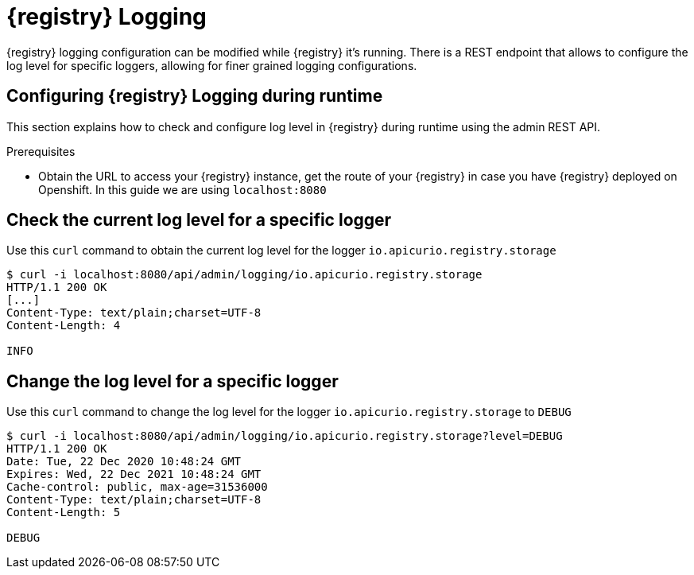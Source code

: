 [id="registry-logging"]
= {registry} Logging

{registry} logging configuration can be modified while {registry} it's running. There is a REST endpoint that allows to configure the log level for specific loggers, allowing for finer grained logging configurations.

[id="configuring-registry-logging"]
== Configuring {registry} Logging during runtime

This section explains how to check and configure log level in {registry} during runtime using the admin REST API.

.Prerequisites

* Obtain the URL to access your {registry} instance, get the route of your {registry} in case you have {registry} deployed on Openshift. In this guide we are using `localhost:8080`

[discrete]
== Check the current log level for a specific logger

Use this `curl` command to obtain the current log level for the logger `io.apicurio.registry.storage`

[source,bash]
----
$ curl -i localhost:8080/api/admin/logging/io.apicurio.registry.storage
HTTP/1.1 200 OK
[...]
Content-Type: text/plain;charset=UTF-8
Content-Length: 4

INFO
----

[discrete]
== Change the log level for a specific logger

Use this `curl` command to change the log level for the logger `io.apicurio.registry.storage` to `DEBUG`

[source,bash]
----
$ curl -i localhost:8080/api/admin/logging/io.apicurio.registry.storage?level=DEBUG
HTTP/1.1 200 OK
Date: Tue, 22 Dec 2020 10:48:24 GMT
Expires: Wed, 22 Dec 2021 10:48:24 GMT
Cache-control: public, max-age=31536000
Content-Type: text/plain;charset=UTF-8
Content-Length: 5

DEBUG
----